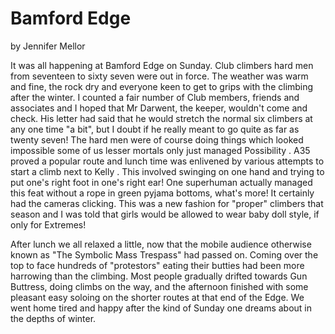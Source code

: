 * Bamford Edge
by
Jennifer Mellor

It was all happening at Bamford Edge on Sunday. Club climbers hard men
from seventeen to sixty seven were out in force. The weather was warm
and fine, the rock dry and everyone keen to get to grips with the
climbing after the winter. I counted a fair number of Club members,
friends and associates and I hoped that Mr Darwent, the keeper,
wouldn't come and check. His letter had said that he would stretch the
normal six climbers at any one time "a bit", but I doubt if he really
meant to go quite as far as twenty seven! The hard men were of course
doing things which looked impossible some of us lesser mortals only
just managed Possibility .  A35 proved a popular route and lunch time
was enlivened by various attempts to start a climb next to Kelly .
This involved swinging on one hand and trying to put one's right foot
in one's right ear! One superhuman actually managed this feat without
a rope in green pyjama bottoms, what's more! It certainly had the
cameras clicking. This was a new fashion for "proper" climbers that
season and I was told that girls would be allowed to wear baby doll
style, if only for Extremes!

After lunch we all relaxed a little, now that the mobile audience
otherwise known as "The Symbolic Mass Trespass" had passed on. Coming
over the top to face hundreds of "protestors" eating their butties had
been more harrowing than the climbing.  Most people gradually drifted
towards Gun Buttress, doing climbs on the way, and the afternoon
finished with some pleasant easy soloing on the shorter routes at that
end of the Edge.  We went home tired and happy after the kind of
Sunday one dreams about in the depths of winter.
